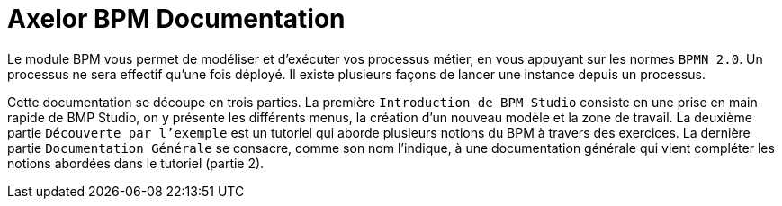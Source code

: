 = Axelor BPM Documentation
:toc:
:toc-title:

Le module BPM vous permet de modéliser et d’exécuter vos processus métier, en vous appuyant sur les normes `BPMN 2.0`.
Un processus ne sera effectif qu’une fois déployé. Il existe plusieurs façons de lancer une instance depuis un processus.

Cette documentation se découpe en trois parties. La première `Introduction de BPM Studio` consiste en une prise en main rapide de BMP Studio, on y présente les différents menus, la création d’un nouveau modèle et la zone de travail.
La deuxième partie `Découverte par l’exemple` est un tutoriel qui aborde plusieurs notions du BPM à travers des exercices.
La dernière partie `Documentation Générale` se consacre, comme son nom l’indique, à une documentation générale qui vient compléter les notions abordées dans le tutoriel (partie 2).
